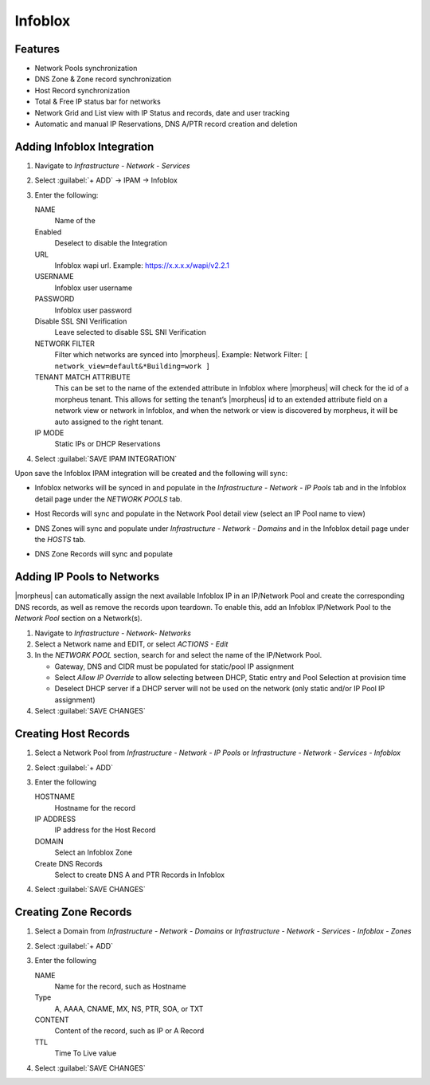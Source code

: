 Infoblox
========

Features
--------

* Network Pools synchronization
* DNS Zone & Zone record synchronization
* Host Record synchronization
* Total & Free IP status bar for networks
* Network Grid and List view with IP Status and records, date and user tracking
* Automatic and manual IP Reservations, DNS A/PTR record creation and deletion

Adding Infoblox Integration
---------------------------

#. Navigate to `Infrastructure - Network - Services`
#. Select :guilabel:`+ ADD` -> IPAM -> Infoblox
#. Enter the following:

   .. image:: /images/infrastructure/network/infoblox/infoblox_settings.png

   NAME
    Name of the
   Enabled
    Deselect to disable the Integration
   URL
    Infoblox wapi url. Example: https://x.x.x.x/wapi/v2.2.1

    .. INFO:: The Infoblox wapi version can be found at https://x.x.x.x/wapidoc/

   USERNAME
    Infoblox user username
   PASSWORD
    Infoblox user password
   Disable SSL SNI Verification
    Leave selected to disable SSL SNI Verification
   NETWORK FILTER
    Filter which networks are synced into |morpheus|. Example: Network Filter: ``[ network_view=default&*Building=work ]``
   TENANT MATCH ATTRIBUTE
     This can be set to the name of the extended attribute in Infoblox where |morpheus| will check for the id of a morpheus tenant.  This allows for setting the tenant’s |morpheus| id to an extended attribute field on a network view or network in Infoblox, and when the network or view is discovered by morpheus, it will be auto assigned to the right tenant.
   IP MODE
    Static IPs or DHCP Reservations

#. Select :guilabel:`SAVE IPAM INTEGRATION`

Upon save the Infoblox IPAM integration will be created and the following will sync:

* Infoblox networks will be synced in and populate in the `Infrastructure - Network - IP Pools` tab and in the Infoblox detail page under the `NETWORK POOLS` tab.
* Host Records will sync and populate in the Network Pool detail view (select an IP Pool name to view)

  .. image:: /images/infrastructure/network/infoblox/infoblox_grid.png

* DNS Zones will sync and populate under `Infrastructure - Network - Domains` and in the Infoblox detail page under the `HOSTS` tab.

* DNS Zone Records will sync and populate

  .. image:: /images/infrastructure/network/infoblox/infoblox_zonerecords.png

Adding IP Pools to Networks
---------------------------

|morpheus| can automatically assign the next available Infoblox IP in an IP/Network Pool and create the corresponding DNS records, as well as remove the records upon teardown. To enable this, add an Infoblox IP/Network Pool to the `Network Pool` section on a Network(s).

#. Navigate to `Infrastructure - Network- Networks`
#. Select a Network name and EDIT, or select `ACTIONS - Edit`
#. In the `NETWORK POOL` section, search for and select the name of the IP/Network Pool.

   * Gateway, DNS and CIDR must be populated for static/pool IP assignment
   * Select `Allow IP Override` to allow selecting between DHCP, Static entry and Pool Selection at provision time
   * Deselect DHCP server if a DHCP server will not be used on the network (only static and/or IP Pool IP assignment)

#. Select :guilabel:`SAVE CHANGES`



Creating Host Records
---------------------

#. Select a Network Pool from `Infrastructure - Network - IP Pools` or `Infrastructure - Network - Services - Infoblox`
#. Select :guilabel:`+ ADD`
#. Enter the following

   .. image:: /images/infrastructure/network/infoblox/infoblox_addhostrecord.png

   HOSTNAME
    Hostname for the record
   IP ADDRESS
    IP address for the Host Record
   DOMAIN
    Select an Infoblox Zone
   Create DNS Records
    Select to create DNS A and PTR Records in Infoblox

#. Select :guilabel:`SAVE CHANGES`

Creating Zone Records
---------------------

#. Select a Domain from `Infrastructure - Network - Domains` or `Infrastructure - Network - Services - Infoblox - Zones`
#. Select :guilabel:`+ ADD`
#. Enter the following

   .. image:: /images/infrastructure/network/infoblox/infoblox_addzonerecord.png

   NAME
    Name for the record, such as Hostname
   Type
    A, AAAA, CNAME, MX, NS, PTR, SOA, or TXT
   CONTENT
    Content of the record, such as IP or A Record
   TTL
    Time To Live value

#. Select :guilabel:`SAVE CHANGES`
